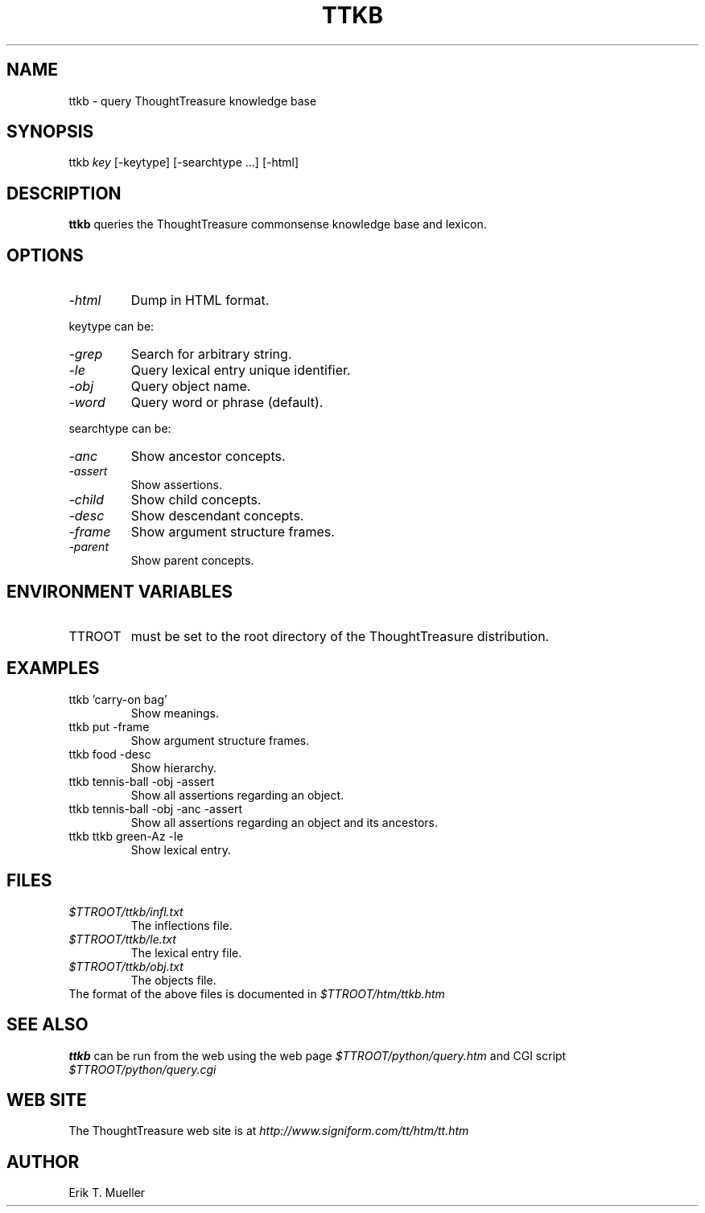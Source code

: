 .\" -*- nroff -*-
.TH TTKB 1
.SH NAME
ttkb \- query ThoughtTreasure knowledge base
.SH SYNOPSIS
ttkb
.I key
[-keytype] [-searchtype ...] [-html]
.SH DESCRIPTION
.B ttkb
queries the ThoughtTreasure commonsense knowledge base and lexicon.
.SH OPTIONS
.TP
.I -html
Dump in HTML format.
.PP
keytype can be:
.TP
.I -grep
Search for arbitrary string.
.TP
.I -le
Query lexical entry unique identifier.
.TP
.I -obj
Query object name.
.TP
.I -word
Query word or phrase (default).
.PP
searchtype can be:
.TP
.I -anc
Show ancestor concepts.
.TP
.I -assert
Show assertions.
.TP
.I -child
Show child concepts.
.TP
.I -desc
Show descendant concepts.
.TP
.I -frame
Show argument structure frames.
.TP
.I -parent
Show parent concepts.
.SH ENVIRONMENT VARIABLES
.IP TTROOT
must be set to the root directory of the ThoughtTreasure distribution.
.SH EXAMPLES
.TP
ttkb 'carry-on bag'
Show meanings.
.TP
ttkb put -frame
Show argument structure frames.
.TP
ttkb food -desc
Show hierarchy.
.TP
ttkb tennis-ball -obj -assert
Show all assertions regarding an object.
.TP
ttkb tennis-ball -obj -anc -assert
Show all assertions regarding an object and its ancestors.
.TP
ttkb ttkb green-Az -le
Show lexical entry.
.SH FILES
.PD 0
.TP
.I $TTROOT/ttkb/infl.txt
The inflections file.
.TP
.I $TTROOT/ttkb/le.txt
The lexical entry file.
.TP
.I $TTROOT/ttkb/obj.txt
The objects file.
.PP
The format of the above files is documented in
.I $TTROOT/htm/ttkb.htm
.SH SEE ALSO
.B ttkb
can be run from the web using the web page
.I $TTROOT/python/query.htm
and CGI script
.I $TTROOT/python/query.cgi
.SH WEB SITE
The ThoughtTreasure web site is at
.I
http://www.signiform.com/tt/htm/tt.htm
.SH AUTHOR
Erik T. Mueller
